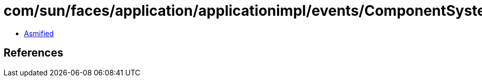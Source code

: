 = com/sun/faces/application/applicationimpl/events/ComponentSystemEventHelper$1$1.class

 - link:ComponentSystemEventHelper$1$1-asmified.java[Asmified]

== References

